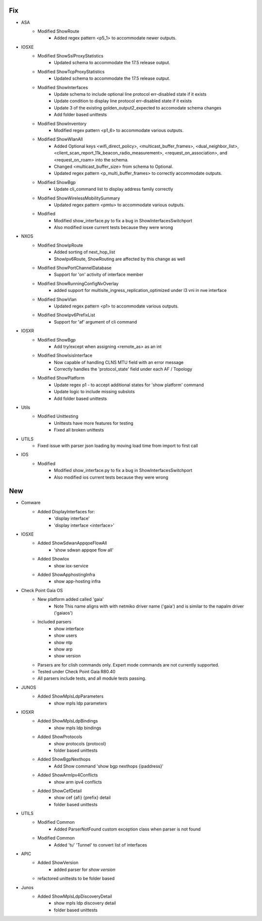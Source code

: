 --------------------------------------------------------------------------------
                                      Fix
--------------------------------------------------------------------------------

* ASA
    * Modified ShowRoute
        * Added regex pattern <p5_1> to accommodate newer outputs.

* IOSXE
    * Modified ShowSslProxyStatistics
        * Updated schema to accommodate the 17.5 release output.
    * Modified ShowTcpProxyStatistics
        * Updated schema to accommodate the 17.5 release output.
    * Modified ShowInterfaces
        * Update schema to include optional line protocol err-disabled state if it exists
        * Update condition to display line protocol err-disabled state if it exists
        * Update 3 of the existing golden_output2_expected to accomodate schema changes
        * Add folder based unittests
    * Modified ShowInventory
        * Modified regex pattern <p1_6> to accommodate various outputs.
    * Modified ShowWlanAll
        * Added Optional keys <wifi_direct_policy>, <multicast_buffer_frames>, <dual_neighbor_list>, <client_scan_report_11k_beacon_radio_measurement>, <request_on_association>, and <request_on_roam> into the schema.
        * Changed <multicast_buffer_size> from schema to Optional.
        * Updated regex pattern <p_multi_buffer_frames> to correctly accommodate outputs.
    * Modified ShowBgp
        * Update cli_command list to display address family correctly
    * Modified ShowWirelessMobilitySummary
        * Updated regex pattern <pmtu> to accommodate various outputs.
    * Modified
        * Modified show_interface.py to fix a bug in ShowInterfacesSwitchport
        * Also modified iosxe current tests because they were wrong

* NXOS
    * Modified ShowIpRoute
        * Added sorting of next_hop_list
        * ShowIpv6Route, ShowRouting are affected by this change as well
    * Modified ShowPortChannelDatabase
        * Support for 'on' activity of interface member
    * Modified ShowRunningConfigNvOverlay
        * added support for multisite_ingress_replication_optimized under l3 vni in nve interface
    * Modified ShowVlan
        * Updated regex pattern <p1> to accommodate various outputs.
    * Modified ShowIpv6PrefixList
        * Support for 'af' argument of cli command

* IOSXR
    * Modified ShowBgp
        * Add try/except when assigning <remote_as> as an int
    * Modified ShowIsisInterface
        * Now capable of handling CLNS MTU field with an error message
        * Correctly handles the 'protocol_state' field under each AF / Topology
    * Modified ShowPlatform
        * Update regex p1 - to accept additional states for 'show platform' command
        * Update logic to include missing subslots
        * Add folder based unittests

* Utils
    * Modified Unittesting
        * Unittests have more features for testing
        * Fixed all broken unittests

* UTILS
    * Fixed issue with parser json loading by moving load time from import to first call

* IOS
    * Modified
        * Modified show_interface.py to fix a bug in ShowInterfacesSwitchport
        * Also modified ios current tests because they were wrong


--------------------------------------------------------------------------------
                                      New
--------------------------------------------------------------------------------

* Comware
    * Added DisplayInterfaces for:
        * 'display interface'
        * 'display interface <interface>'

* IOSXE
    * Added ShowSdwanAppqoeFlowAll
        * 'show sdwan appqoe flow all'
    * Added ShowIox
        * show iox-service
    * Added ShowApphostingInfra
        * show app-hosting infra

* Check Point Gaia OS
    * New platform added called 'gaia'
        * Note This name aligns with with netmiko driver name ('gaia') and is similar to the napalm driver ('gaiaos')
    * Included parsers
        * show interface
        * show users
        * show ntp
        * show arp
        * show version
    * Parsers are for clish commands only. Expert mode commands are not currently supported.
    * Tested under Check Point Gaia R80.40
    * All parsers include tests, and all module tests passing.

* JUNOS
    * Added ShowMplsLdpParameters
        * show mpls ldp parameters

* IOSXR
    * Added ShowMplsLdpBindings
        * show mpls ldp bindings
    * Added ShowProtocols
        * show protocols {protocol}
        * folder based unittests
    * Added ShowBgpNexthops
        * Add Show command 'show bgp nexthops {ipaddress}'
    * Added ShowArmIpv4Conflicts
        * show arm ipv4 conflicts
    * Added ShowCefDetail
        * show cef {afi} {prefix} detail
        * folder based unittests

* UTILS
    * Modified Common
        * Added ParserNotFound custom exception class when parser is not found
    * Modified Common
        * Added 'tu' 'Tunnel' to convert list of interfaces

* APIC
    * Added ShowVersion
        * added parser for `show version`
    * refactored unittests to be folder based

* Junos
    * Added ShowMplsLdpDiscoveryDetail
        * show mpls ldp discovery detail
        * folder based unittests


